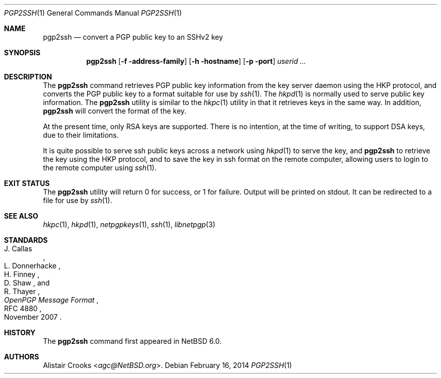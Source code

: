 .\" $NetBSD$
.\"
.\" Copyright (c) 2010 The NetBSD Foundation, Inc.
.\" All rights reserved.
.\"
.\" This manual page is derived from software contributed to
.\" The NetBSD Foundation by Alistair Crooks (agc@NetBSD.org).
.\"
.\" Redistribution and use in source and binary forms, with or without
.\" modification, are permitted provided that the following conditions
.\" are met:
.\" 1. Redistributions of source code must retain the above copyright
.\"    notice, this list of conditions and the following disclaimer.
.\" 2. Redistributions in binary form must reproduce the above copyright
.\"    notice, this list of conditions and the following disclaimer in the
.\"    documentation and/or other materials provided with the distribution.
.\"
.\" THIS SOFTWARE IS PROVIDED BY THE NETBSD FOUNDATION, INC. AND CONTRIBUTORS
.\" ``AS IS'' AND ANY EXPRESS OR IMPLIED WARRANTIES, INCLUDING, BUT NOT LIMITED
.\" TO, THE IMPLIED WARRANTIES OF MERCHANTABILITY AND FITNESS FOR A PARTICULAR
.\" PURPOSE ARE DISCLAIMED.  IN NO EVENT SHALL THE FOUNDATION OR CONTRIBUTORS
.\" BE LIABLE FOR ANY DIRECT, INDIRECT, INCIDENTAL, SPECIAL, EXEMPLARY, OR
.\" CONSEQUENTIAL DAMAGES (INCLUDING, BUT NOT LIMITED TO, PROCUREMENT OF
.\" SUBSTITUTE GOODS OR SERVICES; LOSS OF USE, DATA, OR PROFITS; OR BUSINESS
.\" INTERRUPTION) HOWEVER CAUSED AND ON ANY THEORY OF LIABILITY, WHETHER IN
.\" CONTRACT, STRICT LIABILITY, OR TORT (INCLUDING NEGLIGENCE OR OTHERWISE)
.\" ARISING IN ANY WAY OUT OF THE USE OF THIS SOFTWARE, EVEN IF ADVISED OF THE
.\" POSSIBILITY OF SUCH DAMAGE.
.\"
.Dd February 16, 2014
.Dt PGP2SSH 1
.Os
.Sh NAME
.Nm pgp2ssh
.Nd convert a PGP public key to an SSHv2 key
.Sh SYNOPSIS
.Nm
.Op Fl f address-family
.Op Fl h hostname
.Op Fl p port
.Ar userid ...
.Sh DESCRIPTION
The
.Nm
command retrieves PGP public key information from the key server daemon
using the HKP protocol, and converts the PGP public
key to a format suitable for use by
.Xr ssh 1 .
The
.Xr hkpd 1
is normally used to serve public key information.
The
.Nm
utility is similar to the
.Xr hkpc 1
utility in that it retrieves keys in the same way.
In addition,
.Nm
will convert the format of the key.
.Pp
At the present time, only RSA keys are supported.
There is no intention, at the time of writing, to
support DSA keys, due to their limitations.
.Pp
It is quite possible to serve ssh public keys
across a network using
.Xr hkpd 1
to serve the key, and
.Nm
to retrieve the key using the HKP protocol,
and to save the key in ssh format on the remote computer,
allowing users to login to the remote computer using
.Xr ssh 1 .
.Sh EXIT STATUS
The
.Nm
utility will return 0 for success,
or 1 for failure.
Output will be printed on stdout.
It can be redirected to a file for use by
.Xr ssh 1 .
.Sh SEE ALSO
.Xr hkpc 1 ,
.Xr hkpd 1 ,
.Xr netpgpkeys 1 ,
.Xr ssh 1 ,
.\" .Xr libbz2 3 ,
.Xr libnetpgp 3
.Sh STANDARDS
.Rs
.%A J. Callas
.%A L. Donnerhacke
.%A H. Finney
.%A D. Shaw
.%A R. Thayer
.%D November 2007
.%R RFC 4880
.%T OpenPGP Message Format
.Re
.Sh HISTORY
The
.Nm
command first appeared in
.Nx 6.0 .
.Sh AUTHORS
.An Alistair Crooks Aq Mt agc@NetBSD.org .

